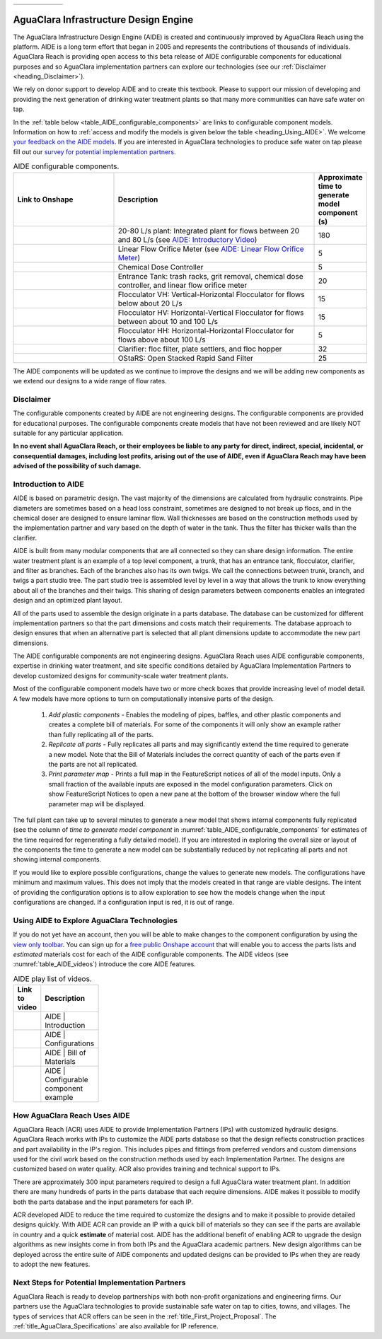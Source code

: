 .. raw:: html

    <embed>
       <link rel="canonical" href="https://aguaclara.github.io/Textbook/AIDE/AIDE.html" />
       <script src="https://hypothes.is/embed.js" async></script>
    </embed>

.. _title_AguaClara_Infrastructure_Design_Engine:


.. list-table::
   :widths: 150 30
   :header-rows: 0

   * - |ACRlogowithname|
     - |donate|

**************************************
AguaClara Infrastructure Design Engine
**************************************

The AguaClara Infrastructure Design Engine (AIDE) is created and continuously improved by AguaClara Reach using the |Onshape| platform.  AIDE is a long term effort that began in 2005 and represents the contributions of thousands of individuals. AguaClara Reach is providing open access to this beta release of AIDE configurable components for educational purposes and so AguaClara implementation partners can explore our technologies (see our :ref:`Disclaimer <heading_Disclaimer>`).

We rely on donor support to develop AIDE and to create this textbook. Please |donate| to support our mission of developing and providing the next generation of drinking water treatment plants so that many more communities can have safe water on tap.

In the :ref:`table below <table_AIDE_configurable_components>` are links to configurable component models. Information on how to :ref:`access and modify the models is given below the table <heading_Using_AIDE>`. We welcome `your feedback on the AIDE models <https://docs.google.com/forms/d/e/1FAIpQLSdYHVinzW-xZskW74rpZ_7prHAqjLQDwadCNiRP39nyu7NHMw/viewform?>`_. If you are interested in AguaClara technologies to produce safe water on tap please fill out our `survey for potential implementation partners <https://docs.google.com/forms/d/e/1FAIpQLSdU7ZrWlnugDqEutdELWLoj5jq8JW6yzOeUg3Al4R7LUSYzRA/viewform?>`_.

.. raw:: html

    <embed>
       <div style="position: relative; padding-bottom: 56.25%; height: 0;"><iframe src="https://www.loom.com/embed/272ed6d0570a4b489ca630a10aa5a65d" frameborder="0" webkitallowfullscreen mozallowfullscreen allowfullscreen style="position: absolute; top: 0; left: 0; width: 100%; height: 100%;"></iframe></div>
    </embed>


.. _table_AIDE_configurable_components:

.. csv-table:: AIDE configurable components.
   :header: "Link to Onshape", "Description", "Approximate time to generate model component (s)"
   :align: left
   :widths: 30 60 15

   |20-80Lpsplant|, "20-80 L/s plant: Integrated plant for flows between 20 and 80 L/s (see `AIDE: Introductory Video <https://www.loom.com/share/272ed6d0570a4b489ca630a10aa5a65d>`_)", 180
   |LFOM|, "Linear Flow Orifice Meter (see `AIDE: Linear Flow Orifice Meter <https://www.loom.com/share/59c642e57000459290eeeaf4eae794c2>`_)", 5
   |Doser|, "Chemical Dose Controller", 5
   |EntranceTank|,  "Entrance Tank: trash racks, grit removal, chemical dose controller, and linear flow orifice meter", 20
   |FlocculatorVH|, "Flocculator VH: Vertical-Horizontal Flocculator for flows below about 20 L/s", 15
   |FlocculatorHV|, "Flocculator HV: Horizontal-Vertical Flocculator for flows between about 10 and 100 L/s", 15
   |FlocculatorHH|, "Flocculator HH: Horizontal-Horizontal Flocculator for flows above about 100 L/s", 5
   |Clarifier|, "Clarifier: floc filter, plate settlers, and floc hopper", 32
   |OStaRS|, "OStaRS: Open Stacked Rapid Sand Filter", 25

The AIDE components will be updated as we continue to improve the designs and we will be adding new components as we extend our designs to a wide range of flow rates.

.. _heading_Disclaimer:

Disclaimer
==========

The configurable components created by AIDE are not engineering designs. The configurable components are provided for educational purposes. The configurable components create models that have not been reviewed and are likely NOT suitable for any particular application.

**In no event shall AguaClara Reach, or their employees be liable to any party for direct, indirect, special, incidental, or consequential damages, including lost profits, arising out of the use of AIDE, even if AguaClara Reach may have been advised of the possibility of such damage.**


Introduction to AIDE
====================

AIDE is based on parametric design. The vast majority of the dimensions are calculated from hydraulic constraints. Pipe diameters are sometimes based on a head loss constraint, sometimes are designed to not break up flocs, and in the chemical doser are designed to ensure laminar flow. Wall thicknesses are based on the construction methods used by the implementation partner and vary based on the depth of water in the tank. Thus the filter has thicker walls than the clarifier.

AIDE is built from many modular components that are all connected so they can share design information. The entire water treatment plant is an example of a top level component, a trunk, that has an entrance tank, flocculator, clarifier, and filter as branches. Each of the branches also has its own twigs. We call the connections between trunk, branch, and twigs a part studio tree. The part studio tree is assembled level by level in a way that allows the trunk to know everything about all of the branches and their twigs. This sharing of design parameters between components enables an integrated design and an optimized plant layout.

All of the parts used to assemble the design originate in a parts database.  The database can be customized for different implementation partners so that the part dimensions and costs match their requirements.  The database approach to design ensures that when an alternative part is selected that all plant dimensions update to accommodate the new part dimensions.

The AIDE configurable components are not engineering designs. AguaClara Reach uses AIDE configurable components, expertise in drinking water treatment, and site specific conditions detailed by AguaClara Implementation Partners to develop customized designs for community-scale water treatment plants.

Most of the configurable component models have two or more check boxes that provide increasing level of model detail. A few models have more options to turn on computationally intensive parts of the design.

  #. *Add plastic components* - Enables the modeling of pipes, baffles, and other plastic components and creates a complete bill of materials. For some of the components it will only show an example rather than fully replicating all of the parts.

  #. *Replicate all parts* - Fully replicates all parts and may significantly extend the time required to generate a new model. Note that the Bill of Materials includes the correct quantity of each of the parts even if the parts are not all replicated.

  #. *Print parameter map* - Prints a full map in the FeatureScript notices of all of the model inputs. Only a small fraction of the available inputs are exposed in the model configuration parameters. Click on show FeatureScript Notices |showFSNotices| to open a new pane at the bottom of the browser window where the full parameter map will be displayed.

The full plant can take up to several minutes to generate a new model that shows internal components fully replicated (see the column of *time to generate model component* in :numref:`table_AIDE_configurable_components` for estimates of the time required for regenerating a fully detailed model). If you are interested in exploring the overall size or layout of the components the time to generate a new model can be substantially reduced by not replicating all parts and not showing internal components.

If you would like to explore possible configurations, change the values to generate new models. The configurations have minimum and maximum values. This does not imply that the models created in that range are viable designs. The intent of providing the configuration options is to allow exploration to see how the models change when the input configurations are changed. If a configuration input is red, it is out of range.



.. _heading_Using_AIDE:

Using AIDE to Explore AguaClara Technologies
============================================

If you do not yet have an |Onshape| account, then you will be able to make changes to the component configuration by using the `view only toolbar <https://cad.onshape.com/help/Content/viewonlytoolbar.htm>`_. You can sign up for a `free public Onshape account <https://www.onshape.com/en/products/free>`_ that will enable you to access the parts lists and *estimated* materials cost for each of the AIDE configurable components. The AIDE videos (see :numref:`table_AIDE_videos`) introduce the core AIDE features.

.. _table_AIDE_videos:

.. csv-table:: AIDE play list of videos.
   :header: "Link to video", "Description"
   :align: left
   :widths: 50 50
   :width: 100

   |AIDEIntroduction|, "AIDE | Introduction"
   |AIDEConfigurations| , "AIDE | Configurations"
   |AIDEBOM|, "AIDE | Bill of Materials"
   |AIDEconfigurableComponent|, "AIDE | Configurable component example"


How AguaClara Reach Uses AIDE
=============================

AguaClara Reach (ACR) uses AIDE to provide Implementation Partners (IPs) with customized hydraulic designs. AguaClara Reach works with IPs to customize the AIDE parts database so that the design reflects construction practices and part availability in the IP's region. This includes pipes and fittings from preferred vendors and custom dimensions used for the civil work based on the construction methods used by each Implementation Partner. The designs are customized based on water quality. ACR also provides training and technical support to IPs.

There are approximately 300 input parameters required to design a full AguaClara water treatment plant. In addition there are many hundreds of parts in the parts database that each require dimensions. AIDE makes it possible to modify both the parts database and the input parameters for each IP.

ACR developed AIDE to reduce the time required to customize the designs and to make it possible to provide detailed designs quickly. With AIDE ACR can provide an IP with a quick bill of materials so they can see if the parts are available in country and a quick **estimate** of material cost. AIDE has the additional benefit of enabling ACR to upgrade the design algorithms as new insights come in from both IPs and the AguaClara academic partners. New design algorithms can be deployed across the entire suite of AIDE components and updated designs can be provided to IPs when they are ready to adopt the new features.

Next Steps for Potential Implementation Partners
================================================

AguaClara Reach is ready to develop partnerships with both non-profit organizations and engineering firms. Our partners use the AguaClara technologies to provide sustainable safe water on tap to cities, towns, and villages. The types of services that ACR offers can be seen in the :ref:`title_First_Project_Proposal`. The :ref:`title_AguaClara_Specifications` are also available for IP reference.


.. |LFOM| image:: https://cad.onshape.com/api/thumbnails/d/49035a16b895fd8095d17a02/w/b76e9410efc3d9f5861e9516/s/300x170
  :width: 200
  :target: https://cad.onshape.com/documents/49035a16b895fd8095d17a02/w/b76e9410efc3d9f5861e9516/e/c063acb14de8f1f558b02d2d?configuration=HL_min%3D0.2%2Bmeter%3BND_max%3D12.0%3BQm_max%3D5.0%3BTEMP_min%3D10.0%3BdrillD_max%3D0.1%2Bmeter%3BprintParams%3Dfalse&renderMode=0&uiState=626fea458d39dd1e3b6106e1

.. |Doser| image:: https://cad.onshape.com/api/thumbnails/d/e71bb0c05d9e7241822776b7/w/533d9612b07de271291829dc/s/300x170
  :width: 200
  :target: https://cad.onshape.com/documents/e71bb0c05d9e7241822776b7/w/533d9612b07de271291829dc/e/20f111b627e4c6d59c3f0ff9?configuration=HL_max%3D0.2%2Bmeter%3BQ_pi%3D1.0%3BchlorineC_pi%3D0.6%3BcoagC_pi%3D0.5%3BprintParams%3Dfalse%3Brep%3Dtrue%3BtankOW%3D1.0%2Bmeter&renderMode=0&uiState=6273e0ecd685467dff5c17c4

.. |EntranceTank| image:: https://cad.onshape.com/api/thumbnails/d/4c47a124da3abec33e0ce813/w/3955cd0d266daedd3eabf165/s/300x170
  :width: 200
  :target: https://cad.onshape.com/documents/4c47a124da3abec33e0ce813/w/3955cd0d266daedd3eabf165/e/bcf152c5be02d9ab5b2b5285?configuration=L%3D8.0%2Bmeter%3BQm_max%3D40.0%3BShow_Internal_Components%3Dtrue%3BTEMP_min%3D10.0%3BcaptureVm%3D20.0%3BflocUpstreamHW%3D2.0%2Bmeter%3BprintParams%3Dfalse%3Brep%3Dtrue&renderMode=0&uiState=626fea87ee1eae4ff2291321


.. |FlocculatorVH| image:: https://cad.onshape.com/api/thumbnails/d/673077f4fa843a817d4cd55d/w/8bd189f4769c2a64aa07a8c0/s/300x170
  :width: 200
  :target: https://cad.onshape.com/documents/673077f4fa843a817d4cd55d/w/8bd189f4769c2a64aa07a8c0/e/cdc0c6cfa0e8b64f179ced51?configuration=GT_min%3D35000.0%3BG_bod%3D50.0%3BQm_max%3D1.0%3BShow_Internal_Components%3Dtrue%3BTEMP_min%3D5.0%3BoutletHW%3D1.7%2Bmeter%3BprintParams%3Dfalse%3Brep%3Dtrue&renderMode=0&uiState=626feb5ffb767608344ad1ad

.. |FlocculatorHV| image:: https://cad.onshape.com/api/thumbnails/d/9742e8c019b742df4ae4db85/w/cbe4d0f58d318c45281687ae/s/300x170
  :width: 200
  :target: https://cad.onshape.com/documents/9742e8c019b742df4ae4db85/w/cbe4d0f58d318c45281687ae/e/05162587e7127122572d3a10?configuration=GT_min%3D35000.0%3BG_bod%3D50.0%3BL%3D6.0%2Bmeter%3BQm_max%3D30.0%3BShow_Internal_Components%3Dtrue%3BTEMP_min%3D25.0%3BoutletHW%3D2.0%2Bmeter%3BprintParams%3Dfalse%3Brep%3Dtrue&renderMode=0&uiState=626feb168bd195153bbbe9af

.. |FlocculatorHH| image:: https://cad.onshape.com/api/thumbnails/d/84c4c94f9773b67506cd35bb/w/58a1f53fe5ebbbbc808a3541/s/300x170
  :width: 200
  :target: https://cad.onshape.com/documents/84c4c94f9773b67506cd35bb/w/58a1f53fe5ebbbbc808a3541/e/aa5906755ba02b0a3925ec10?configuration=GT_min%3D35000.0%3BG_bod%3D50.0%3BQm_max%3D200.0%3BShow_Internal_Components%3Dtrue%3BTEMP_min%3D0.0%3BoutletHW%3D3.0%2Bmeter%3BprintParams%3Dfalse%3Brep%3Dtrue&renderMode=0&uiState=626fead687c54745ef4c039f

.. |Clarifier| image:: https://cad.onshape.com/api/thumbnails/d/e05915c533ee7568c402981a/w/56de4202f426e6443151ca07/s/300x170
  :width: 200
  :target: https://cad.onshape.com/documents/e05915c533ee7568c402981a/w/56de4202f426e6443151ca07/e/3f94eabd115787bc33ae755d?configuration=G_max%3D140.0%3BQm_max%3D20.0%3BShow_Internal_Components%3Dtrue%3BTEMP_min%3D10.0%3BcaptureVm%3D0.12%3BprintParams%3Dfalse%3Brep%3Dtrue%3BrepBayInternals%3Dfalse%3BupVm%3D1.0&renderMode=0&uiState=627688ef04309300574a09f6

.. |OStaRS| image:: https://cad.onshape.com/api/thumbnails/d/8a1a990f01575e6e5eed1922/w/3811cfb89da77b076395fdc0/s/300x170
  :width: 200
  :target: https://cad.onshape.com/documents/8a1a990f01575e6e5eed1922/w/3811cfb89da77b076395fdc0/e/fd576f076cd3757b426c7f20?configuration=Qm_max%3D20.0%3BShow_Internal_Components%3Dtrue%3BTEMP_min%3D10.0%3BfilterHL_pi%3D0.5%3BfilterMode%3Dfalse%3BprintParams%3Dfalse%3Brep%3Dtrue%3BrepBayInternals%3Dfalse%3BrepInternalPiping%3Dfalse%3BspareFilter%3Dfalse&renderMode=0&uiState=6276885764a43e34bd8c13b9

.. |20-80Lpsplant| image:: https://cad.onshape.com/api/thumbnails/d/0e9ede93e11e5a54f68f8606/w/2744164cc6e56e3693a3190f/s/300x170
  :width: 200
  :target: https://cad.onshape.com/documents/0e9ede93e11e5a54f68f8606/w/2744164cc6e56e3693a3190f/e/723e9e9d93f3008c9815e2d6?configuration=Qm_max%3D40.0%3BShow_Internal_Components%3Dfalse%3BTEMP_min%3D10.0%3BprintParams%3Dfalse%3Brep%3Dfalse&renderMode=0&uiState=626fedaca473381cd632eede

.. |ACRlogowithname| image:: /Images/ACRlogowithname.png
  :target: https://www.aguaclarareach.org/
  :height: 50

.. |Onshape| image:: /Images/Onshape.png
  :target: https://cad.onshape.com/
  :height: 18

.. |donate| image:: /Images/donate.png
  :target: https://www.aguaclarareach.org/donate-now
  :height: 30

.. |showFSNotices| image:: /Images/showFeatureScriptNotices.png
  :height: 30


.. |AIDEIntroduction| image:: /Images/AIDEIntroductionThumbnail.png
  :width: 200
  :target: https://www.loom.com/share/272ed6d0570a4b489ca630a10aa5a65d


.. |AIDEConfigurations| image:: /Images/AIDEconfigurationsThumbnail.png
  :width: 200
  :target: https://www.loom.com/share/50cfe59aef434cc8a421af959aef5b61


.. |AIDEBOM| image:: /Images/AIDEBOMthumbnail.png
  :width: 200
  :target: https://www.loom.com/share/b501b6205ac84776980953c4368efec8

.. |AIDEconfigurableComponent| image:: /Images/AIDEConfigComponentThumbnail.png
  :width: 200
  :target: https://www.loom.com/share/59c642e57000459290eeeaf4eae794c2
